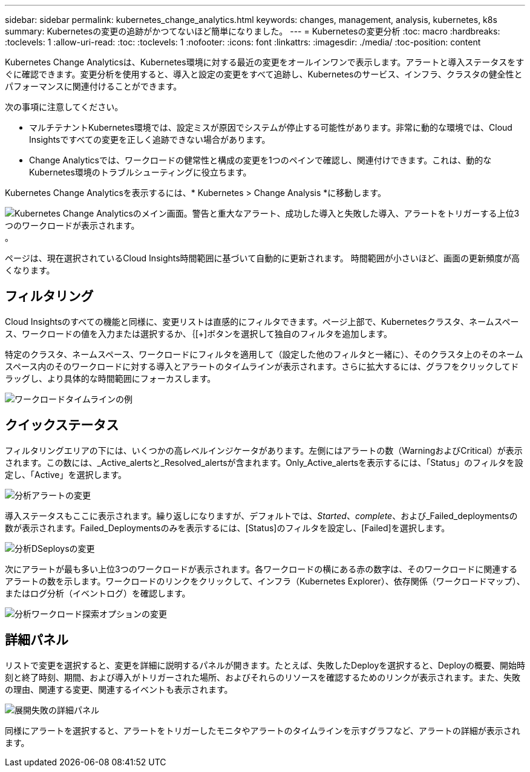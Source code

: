 ---
sidebar: sidebar 
permalink: kubernetes_change_analytics.html 
keywords: changes, management, analysis, kubernetes, k8s 
summary: Kubernetesの変更の追跡がかつてないほど簡単になりました。 
---
= Kubernetesの変更分析
:toc: macro
:hardbreaks:
:toclevels: 1
:allow-uri-read: 
:toc: 
:toclevels: 1
:nofooter: 
:icons: font
:linkattrs: 
:imagesdir: ./media/
:toc-position: content


[role="lead"]
Kubernetes Change Analyticsは、Kubernetes環境に対する最近の変更をオールインワンで表示します。アラートと導入ステータスをすぐに確認できます。変更分析を使用すると、導入と設定の変更をすべて追跡し、Kubernetesのサービス、インフラ、クラスタの健全性とパフォーマンスに関連付けることができます。

次の事項に注意してください。

* マルチテナントKubernetes環境では、設定ミスが原因でシステムが停止する可能性があります。非常に動的な環境では、Cloud Insightsですべての変更を正しく追跡できない場合があります。
* Change Analyticsでは、ワークロードの健常性と構成の変更を1つのペインで確認し、関連付けできます。これは、動的なKubernetes環境のトラブルシューティングに役立ちます。


Kubernetes Change Analyticsを表示するには、* Kubernetes > Change Analysis *に移動します。

image:ChangeAnalytitcs_Main_Screen.png["Kubernetes Change Analyticsのメイン画面。警告と重大なアラート、成功した導入と失敗した導入、アラートをトリガーする上位3つのワークロードが表示されます。"]。

ページは、現在選択されているCloud Insights時間範囲に基づいて自動的に更新されます。  時間範囲が小さいほど、画面の更新頻度が高くなります。



== フィルタリング

Cloud Insightsのすべての機能と同様に、変更リストは直感的にフィルタできます。ページ上部で、Kubernetesクラスタ、ネームスペース、ワークロードの値を入力または選択するか、｛[+]ボタンを選択して独自のフィルタを追加します。

特定のクラスタ、ネームスペース、ワークロードにフィルタを適用して（設定した他のフィルタと一緒に）、そのクラスタ上のそのネームスペース内のそのワークロードに対する導入とアラートのタイムラインが表示されます。さらに拡大するには、グラフをクリックしてドラッグし、より具体的な時間範囲にフォーカスします。

image:ChangeAnalytitcs_Filtered_Timeline.png["ワークロードタイムラインの例"]



== クイックステータス

フィルタリングエリアの下には、いくつかの高レベルインジケータがあります。左側にはアラートの数（WarningおよびCritical）が表示されます。この数には、_Active_alertsと_Resolved_alertsが含まれます。Only_Active_alertsを表示するには、「Status」のフィルタを設定し、「Active」を選択します。

image:ChangeAnalytitcs_Alerts.png["分析アラートの変更"]

導入ステータスもここに表示されます。繰り返しになりますが、デフォルトでは、_Started_、_complete_、および_Failed_deploymentsの数が表示されます。Failed_Deploymentsのみを表示するには、[Status]のフィルタを設定し、[Failed]を選択します。

image:ChangeAnalytitcs_Deploys.png["分析DSeploysの変更"]

次にアラートが最も多い上位3つのワークロードが表示されます。各ワークロードの横にある赤の数字は、そのワークロードに関連するアラートの数を示します。ワークロードのリンクをクリックして、インフラ（Kubernetes Explorer）、依存関係（ワークロードマップ）、またはログ分析（イベントログ）を確認します。

image:ChangeAnalytitcs_ExploreWorkloadAlerts.png["分析ワークロード探索オプションの変更"]



== 詳細パネル

リストで変更を選択すると、変更を詳細に説明するパネルが開きます。たとえば、失敗したDeployを選択すると、Deployの概要、開始時刻と終了時刻、期間、および導入がトリガーされた場所、およびそれらのリソースを確認するためのリンクが表示されます。また、失敗の理由、関連する変更、関連するイベントも表示されます。

image:ChangeAnalytitcs_DeployDetailPanel.png["展開失敗の詳細パネル"]

同様にアラートを選択すると、アラートをトリガーしたモニタやアラートのタイムラインを示すグラフなど、アラートの詳細が表示されます。
